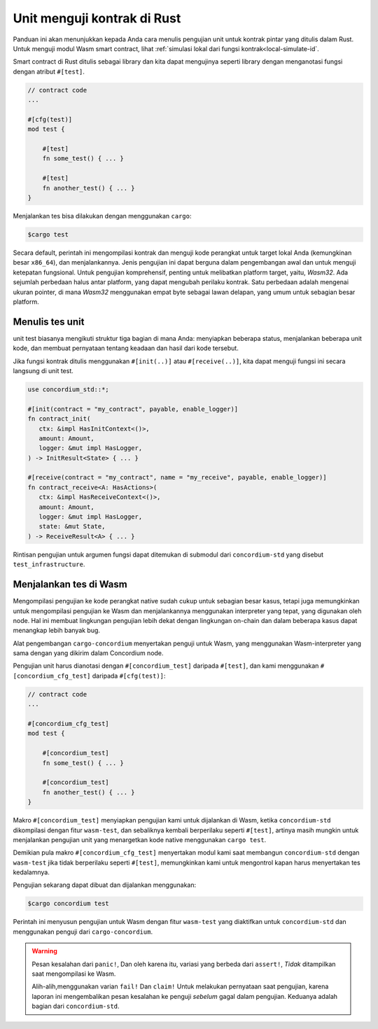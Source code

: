 .. _unit-test-contract-id:

============================
Unit menguji kontrak di Rust
============================

Panduan ini akan menunjukkan kepada Anda cara menulis pengujian unit untuk kontrak pintar yang ditulis dalam
Rust.
Untuk menguji modul Wasm smart contract, lihat :ref:`simulasi lokal dari fungsi kontrak<local-simulate-id`.

Smart contract di Rust ditulis sebagai library dan kita dapat mengujinya seperti library
dengan menganotasi fungsi dengan atribut ``#[test]``.

.. code-block:: rust

    // contract code
    ...

    #[cfg(test)]
    mod test {

        #[test]
        fn some_test() { ... }

        #[test]
        fn another_test() { ... }
    }

Menjalankan tes bisa dilakukan dengan menggunakan ``cargo``:

.. code-block:: console

   $cargo test

Secara default, perintah ini mengompilasi kontrak dan menguji kode perangkat
untuk target lokal Anda (kemungkinan besar ``x86_64``), dan menjalankannya.
Jenis pengujian ini dapat berguna dalam pengembangan awal dan untuk menguji
ketepatan fungsional.
Untuk pengujian komprehensif, penting untuk melibatkan platform target, yaitu,
`Wasm32`.
Ada sejumlah perbedaan halus antar platform, yang dapat mengubah perilaku kontrak.
Satu perbedaan adalah mengenai ukuran pointer, di mana `Wasm32` menggunakan empat
byte sebagai lawan delapan, yang umum untuk sebagian besar platform.

Menulis tes unit
==================

unit test biasanya mengikuti struktur tiga bagian di mana Anda: menyiapkan beberapa
status, menjalankan beberapa unit kode, dan membuat pernyataan tentang keadaan dan hasil
dari kode tersebut.

Jika fungsi kontrak ditulis menggunakan ``#[init(..)]`` atau
``#[receive(..)]``, kita dapat menguji fungsi ini secara langsung di unit test.

.. code-block:: rust

   use concordium_std::*;

   #[init(contract = "my_contract", payable, enable_logger)]
   fn contract_init(
      ctx: &impl HasInitContext<()>,
      amount: Amount,
      logger: &mut impl HasLogger,
   ) -> InitResult<State> { ... }

   #[receive(contract = "my_contract", name = "my_receive", payable, enable_logger)]
   fn contract_receive<A: HasActions>(
      ctx: &impl HasReceiveContext<()>,
      amount: Amount,
      logger: &mut impl HasLogger,
      state: &mut State,
   ) -> ReceiveResult<A> { ... }

Rintisan pengujian untuk argumen fungsi dapat ditemukan di submodul dari
``concordium-std`` yang disebut ``test_infrastructure``.

.. seealso::

   Untuk informasi dan contoh lebih lanjut, lihat dokumentasi peti
   concordium-std.

.. todo::

   Tunjukkan lebih banyak tentang bagaimana menulis tes unit

Menjalankan tes di Wasm
========================

Mengompilasi pengujian ke kode perangkat native sudah cukup untuk sebagian besar kasus,
tetapi juga memungkinkan untuk mengompilasi pengujian ke Wasm dan menjalankannya
menggunakan interpreter yang tepat, yang digunakan oleh node.
Hal ini membuat lingkungan pengujian lebih dekat dengan lingkungan on-chain dan dalam beberapa kasus
dapat menangkap lebih banyak bug.

Alat pengembangan ``cargo-concordium`` menyertakan penguji untuk Wasm, yang
menggunakan Wasm-interpreter yang sama dengan yang dikirim dalam Concordium node.

.. seealso::

   Untuk pentunjuk penginstalan ``cargo-concordium``, lihat :ref:`setup-tools-id`.

Pengujian unit harus dianotasi dengan ``#[concordium_test]`` daripada
``#[test]``, dan kami menggunakan ``#[concordium_cfg_test]`` daripada ``#[cfg(test)]``:

.. code-block:: rust

   // contract code
   ...

   #[concordium_cfg_test]
   mod test {

       #[concordium_test]
       fn some_test() { ... }

       #[concordium_test]
       fn another_test() { ... }
   }

Makro ``#[concordium_test]`` menyiapkan pengujian kami untuk dijalankan di Wasm, ketika
``concordium-std`` dikompilasi dengan fitur ``wasm-test``, dan sebaliknya
kembali berperilaku seperti ``#[test]``, artinya masih mungkin untuk menjalankan pengujian
unit yang menargetkan kode native menggunakan ``cargo test``.


Demikian pula makro ``#[concordium_cfg_test]`` menyertakan modul kami saat membangun
``concordium-std`` dengan ``wasm-test`` jika tidak berperilaku seperti ``#[test]``,
memungkinkan kami untuk mengontrol kapan harus menyertakan tes kedalamnya.

Pengujian sekarang dapat dibuat dan dijalankan menggunakan:

.. code-block:: console

   $cargo concordium test

Perintah ini menyusun pengujian untuk Wasm dengan fitur ``wasm-test`` yang diaktifkan
untuk ``concordium-std`` dan menggunakan penguji dari ``cargo-concordium``.

.. warning::

   Pesan kesalahan dari ``panic!``, Dan oleh karena itu, variasi yang berbeda
   dari ``assert!``, *Tidak* ditampilkan saat mengompilasi ke Wasm.

   Alih-alih,menggunakan varian ``fail!`` Dan ``claim!`` Untuk melakukan pernyataan saat
   pengujian, karena laporan ini mengembalikan pesan kesalahan ke penguji *sebelum*
   gagal dalam pengujian.
   Keduanya adalah bagian dari ``concordium-std``.

.. todo::

   Gunakan tautan concordium-std: docs.rs/concordium-std saat peti diterbitkan.
